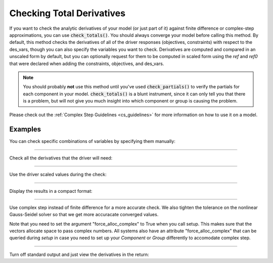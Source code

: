 .. _check-total-derivatives:

**************************
Checking Total Derivatives
**************************

If you want to check the analytic derivatives of your model (or just part of it) against finite difference or complex-step approximations, you can use :code:`check_totals()`. You should always converge your model
before calling this method. By default, this method checks the derivatives of all of the driver responses (objectives, constraints) with respect to the des_vars, though you can also specify the
variables you want to check. Derivatives are computed
and compared in an unscaled form by default, but you can optionally request for them to be computed in scaled form using the `ref` and `ref0` that were declared when adding the
constraints, objectives, and des_vars.

.. note::
    You should probably **not** use this method until you've used :code:`check_partials()` to verify the
    partials for each component in your model. :code:`check_totals()` is a blunt instrument, since it can only tell you that there is a problem, but will not give you much insight into which component or group is causing the problem.

.. automethod:: openmdao.core.problem.Problem.check_totals
    :noindex:

Please check out the :ref:`Complex Step Guidelines <cs_guidelines>` for more information on how to use it on a model.

Examples
--------

You can check specific combinations of variables by specifying them manually:

.. embed-code::
    openmdao.core.tests.test_problem.TestProblem.test_feature_check_totals_manual
    :layout: interleave

----

Check all the derivatives that the driver will need:

.. embed-code::
    openmdao.core.tests.test_problem.TestProblem.test_feature_check_totals_from_driver
    :layout: interleave

----

Use the driver scaled values during the check:

.. embed-code::
    openmdao.core.tests.test_problem.TestProblem.test_feature_check_totals_from_driver_scaled
    :layout: interleave

----

Display the results in a compact format:

.. embed-code::
    openmdao.core.tests.test_problem.TestProblem.test_feature_check_totals_from_driver_compact
    :layout: interleave

----

Use complex step instead of finite difference for a more accurate check. We also tighten the tolerance
on the nonlinear Gauss-Seidel solver so that we get more accuracate converged values.

.. embed-code::
    openmdao.core.tests.test_problem.TestProblem.test_feature_check_totals_cs
    :layout: interleave

Note that you need to set the argument "force_alloc_complex" to True when you call setup. This
makes sure that the vectors allocate space to pass complex numbers. All systems also have an
attribute "force_alloc_complex" that can be queried during `setup` in case you need to set up your
`Component` or `Group` differently to accomodate complex step.

.. embed-code::
    openmdao.core.tests.test_problem.TestProblem.test_feature_check_totals_user_detect_forced
    :layout: code, output

----

Turn off standard output and just view the derivatives in the return:

.. embed-code::
    openmdao.core.tests.test_problem.TestProblem.test_feature_check_totals_suppress
    :layout: interleave

.. tags:: Derivatives
